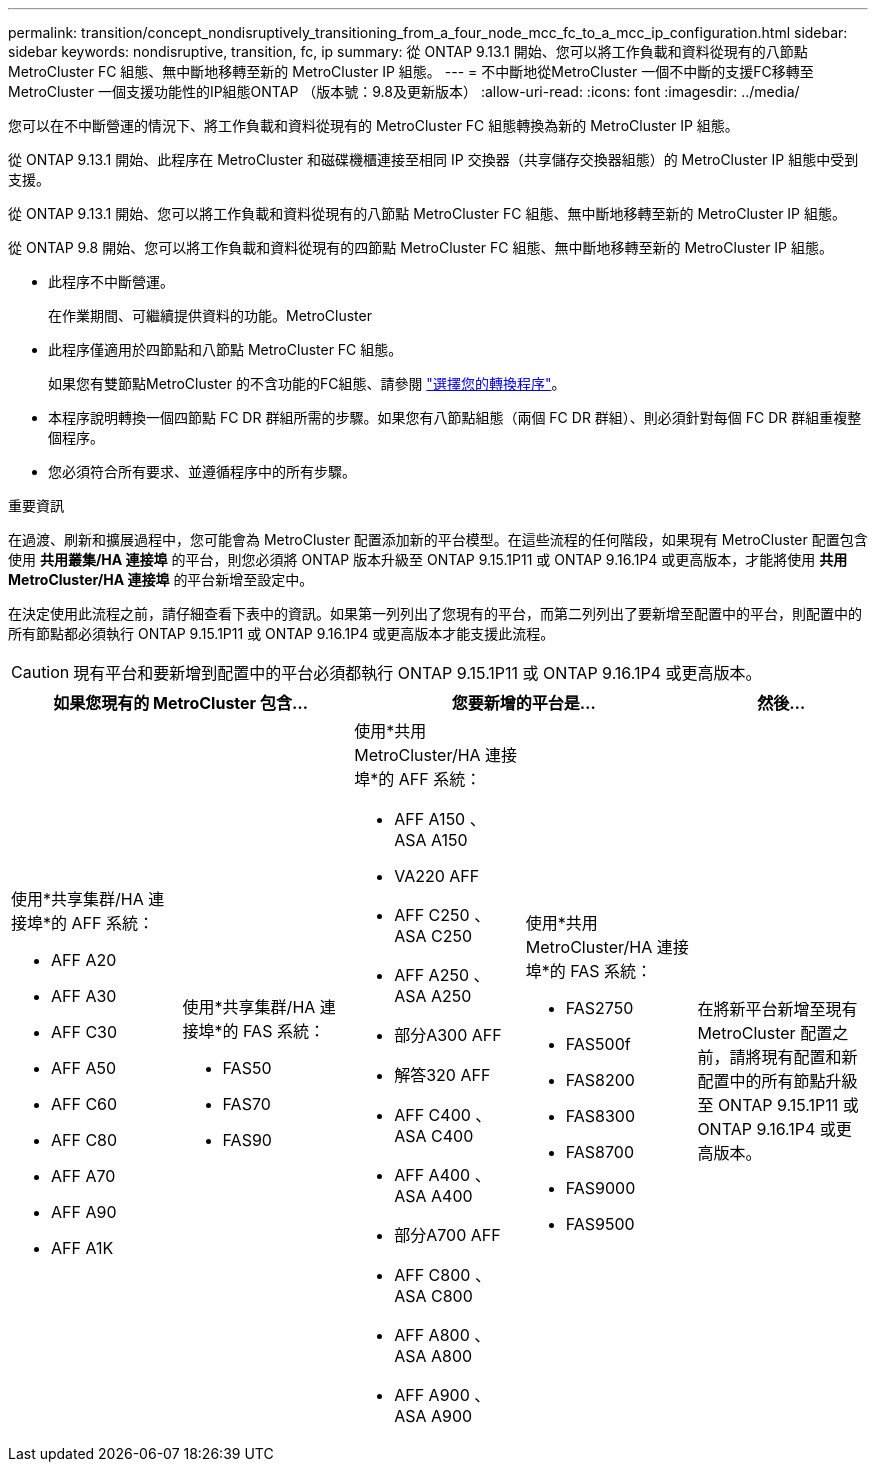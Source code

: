 ---
permalink: transition/concept_nondisruptively_transitioning_from_a_four_node_mcc_fc_to_a_mcc_ip_configuration.html 
sidebar: sidebar 
keywords: nondisruptive, transition, fc, ip 
summary: 從 ONTAP 9.13.1 開始、您可以將工作負載和資料從現有的八節點 MetroCluster FC 組態、無中斷地移轉至新的 MetroCluster IP 組態。 
---
= 不中斷地從MetroCluster 一個不中斷的支援FC移轉至MetroCluster 一個支援功能性的IP組態ONTAP （版本號：9.8及更新版本）
:allow-uri-read: 
:icons: font
:imagesdir: ../media/


[role="lead"]
您可以在不中斷營運的情況下、將工作負載和資料從現有的 MetroCluster FC 組態轉換為新的 MetroCluster IP 組態。

從 ONTAP 9.13.1 開始、此程序在 MetroCluster 和磁碟機櫃連接至相同 IP 交換器（共享儲存交換器組態）的 MetroCluster IP 組態中受到支援。

從 ONTAP 9.13.1 開始、您可以將工作負載和資料從現有的八節點 MetroCluster FC 組態、無中斷地移轉至新的 MetroCluster IP 組態。

從 ONTAP 9.8 開始、您可以將工作負載和資料從現有的四節點 MetroCluster FC 組態、無中斷地移轉至新的 MetroCluster IP 組態。

* 此程序不中斷營運。
+
在作業期間、可繼續提供資料的功能。MetroCluster

* 此程序僅適用於四節點和八節點 MetroCluster FC 組態。
+
如果您有雙節點MetroCluster 的不含功能的FC組態、請參閱 link:concept_choosing_your_transition_procedure_mcc_transition.html["選擇您的轉換程序"]。

* 本程序說明轉換一個四節點 FC DR 群組所需的步驟。如果您有八節點組態（兩個 FC DR 群組）、則必須針對每個 FC DR 群組重複整個程序。
* 您必須符合所有要求、並遵循程序中的所有步驟。


.重要資訊
在過渡、刷新和擴展過程中，您可能會為 MetroCluster 配置添加新的平台模型。在這些流程的任何階段，如果現有 MetroCluster 配置包含使用 *共用叢集/HA 連接埠* 的平台，則您必須將 ONTAP 版本升級至 ONTAP 9.15.1P11 或 ONTAP 9.16.1P4 或更高版本，才能將使用 *共用 MetroCluster/HA 連接埠* 的平台新增至設定中。

在決定使用此流程之前，請仔細查看下表中的資訊。如果第一列列出了您現有的平台，而第二列列出了要新增至配置中的平台，則配置中的所有節點都必須執行 ONTAP 9.15.1P11 或 ONTAP 9.16.1P4 或更高版本才能支援此流程。


CAUTION: 現有平台和要新增到配置中的平台必須都執行 ONTAP 9.15.1P11 或 ONTAP 9.16.1P4 或更高版本。

[cols="20,20,20,20,20"]
|===
2+| 如果您現有的 MetroCluster 包含... 2+| 您要新增的平台是... | 然後... 


 a| 
使用*共享集群/HA 連接埠*的 AFF 系統：

* AFF A20
* AFF A30
* AFF C30
* AFF A50
* AFF C60
* AFF C80
* AFF A70
* AFF A90
* AFF A1K

 a| 
使用*共享集群/HA 連接埠*的 FAS 系統：

* FAS50
* FAS70
* FAS90

 a| 
使用*共用 MetroCluster/HA 連接埠*的 AFF 系統：

* AFF A150 、 ASA A150
* VA220 AFF
* AFF C250 、 ASA C250
* AFF A250 、 ASA A250
* 部分A300 AFF
* 解答320 AFF
* AFF C400 、 ASA C400
* AFF A400 、 ASA A400
* 部分A700 AFF
* AFF C800 、 ASA C800
* AFF A800 、 ASA A800
* AFF A900 、 ASA A900

 a| 
使用*共用 MetroCluster/HA 連接埠*的 FAS 系統：

* FAS2750
* FAS500f
* FAS8200
* FAS8300
* FAS8700
* FAS9000
* FAS9500

| 在將新平台新增至現有 MetroCluster 配置之前，請將現有配置和新配置中的所有節點升級至 ONTAP 9.15.1P11 或 ONTAP 9.16.1P4 或更高版本。 
|===